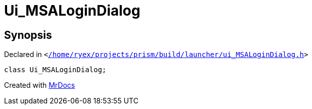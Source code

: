 [#Ui_MSALoginDialog]
= Ui&lowbar;MSALoginDialog
:relfileprefix: 
:mrdocs:


== Synopsis

Declared in `&lt;https://github.com/PrismLauncher/PrismLauncher/blob/develop/launcher//home/ryex/projects/prism/build/launcher/ui_MSALoginDialog.h#L29[&sol;home&sol;ryex&sol;projects&sol;prism&sol;build&sol;launcher&sol;ui&lowbar;MSALoginDialog&period;h]&gt;`

[source,cpp,subs="verbatim,replacements,macros,-callouts"]
----
class Ui&lowbar;MSALoginDialog;
----






[.small]#Created with https://www.mrdocs.com[MrDocs]#
